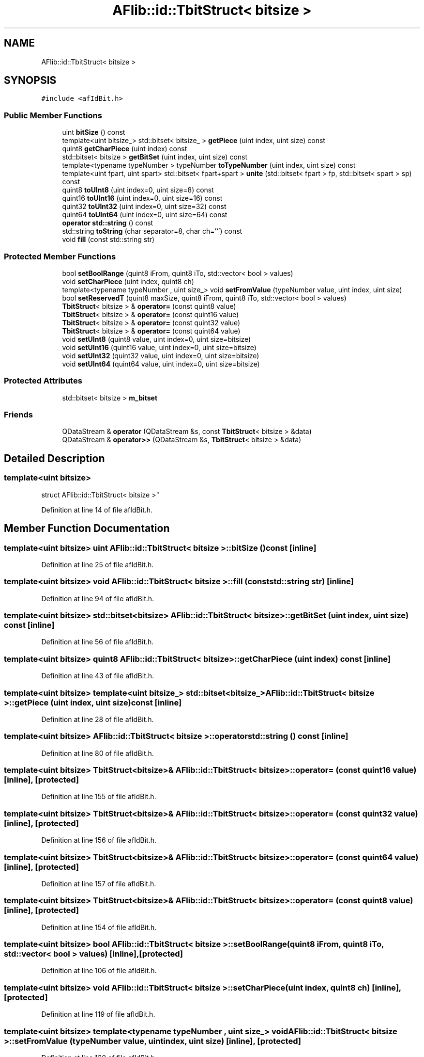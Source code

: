 .TH "AFlib::id::TbitStruct< bitsize >" 3 "Fri Mar 26 2021" "AF library" \" -*- nroff -*-
.ad l
.nh
.SH NAME
AFlib::id::TbitStruct< bitsize >
.SH SYNOPSIS
.br
.PP
.PP
\fC#include <afIdBit\&.h>\fP
.SS "Public Member Functions"

.in +1c
.ti -1c
.RI "uint \fBbitSize\fP () const"
.br
.ti -1c
.RI "template<uint bitsize_> std::bitset< bitsize_ > \fBgetPiece\fP (uint index, uint size) const"
.br
.ti -1c
.RI "quint8 \fBgetCharPiece\fP (uint index) const"
.br
.ti -1c
.RI "std::bitset< bitsize > \fBgetBitSet\fP (uint index, uint size) const"
.br
.ti -1c
.RI "template<typename typeNumber > typeNumber \fBtoTypeNumber\fP (uint index, uint size) const"
.br
.ti -1c
.RI "template<uint fpart, uint spart> std::bitset< fpart+spart > \fBunite\fP (std::bitset< fpart > fp, std::bitset< spart > sp) const"
.br
.ti -1c
.RI "quint8 \fBtoUInt8\fP (uint index=0, uint size=8) const"
.br
.ti -1c
.RI "quint16 \fBtoUInt16\fP (uint index=0, uint size=16) const"
.br
.ti -1c
.RI "quint32 \fBtoUInt32\fP (uint index=0, uint size=32) const"
.br
.ti -1c
.RI "quint64 \fBtoUInt64\fP (uint index=0, uint size=64) const"
.br
.ti -1c
.RI "\fBoperator std::string\fP () const"
.br
.ti -1c
.RI "std::string \fBtoString\fP (char separator=8, char ch='`') const"
.br
.ti -1c
.RI "void \fBfill\fP (const std::string str)"
.br
.in -1c
.SS "Protected Member Functions"

.in +1c
.ti -1c
.RI "bool \fBsetBoolRange\fP (quint8 iFrom, quint8 iTo, std::vector< bool > values)"
.br
.ti -1c
.RI "void \fBsetCharPiece\fP (uint index, quint8 ch)"
.br
.ti -1c
.RI "template<typename typeNumber , uint size_> void \fBsetFromValue\fP (typeNumber value, uint index, uint size)"
.br
.ti -1c
.RI "bool \fBsetReservedT\fP (quint8 maxSize, quint8 iFrom, quint8 iTo, std::vector< bool > values)"
.br
.ti -1c
.RI "\fBTbitStruct\fP< bitsize > & \fBoperator=\fP (const quint8 value)"
.br
.ti -1c
.RI "\fBTbitStruct\fP< bitsize > & \fBoperator=\fP (const quint16 value)"
.br
.ti -1c
.RI "\fBTbitStruct\fP< bitsize > & \fBoperator=\fP (const quint32 value)"
.br
.ti -1c
.RI "\fBTbitStruct\fP< bitsize > & \fBoperator=\fP (const quint64 value)"
.br
.ti -1c
.RI "void \fBsetUInt8\fP (quint8 value, uint index=0, uint size=bitsize)"
.br
.ti -1c
.RI "void \fBsetUInt16\fP (quint16 value, uint index=0, uint size=bitsize)"
.br
.ti -1c
.RI "void \fBsetUInt32\fP (quint32 value, uint index=0, uint size=bitsize)"
.br
.ti -1c
.RI "void \fBsetUInt64\fP (quint64 value, uint index=0, uint size=bitsize)"
.br
.in -1c
.SS "Protected Attributes"

.in +1c
.ti -1c
.RI "std::bitset< bitsize > \fBm_bitset\fP"
.br
.in -1c
.SS "Friends"

.in +1c
.ti -1c
.RI "QDataStream & \fBoperator\fP (QDataStream &s, const \fBTbitStruct\fP< bitsize > &data)"
.br
.ti -1c
.RI "QDataStream & \fBoperator>>\fP (QDataStream &s, \fBTbitStruct\fP< bitsize > &data)"
.br
.in -1c
.SH "Detailed Description"
.PP 

.SS "template<uint bitsize>
.br
struct AFlib::id::TbitStruct< bitsize >"

.PP
Definition at line 14 of file afIdBit\&.h\&.
.SH "Member Function Documentation"
.PP 
.SS "template<uint bitsize> uint \fBAFlib::id::TbitStruct\fP< bitsize >::bitSize () const\fC [inline]\fP"

.PP
Definition at line 25 of file afIdBit\&.h\&.
.SS "template<uint bitsize> void \fBAFlib::id::TbitStruct\fP< bitsize >::fill (const std::string str)\fC [inline]\fP"

.PP
Definition at line 94 of file afIdBit\&.h\&.
.SS "template<uint bitsize> std::bitset<bitsize> \fBAFlib::id::TbitStruct\fP< bitsize >::getBitSet (uint index, uint size) const\fC [inline]\fP"

.PP
Definition at line 56 of file afIdBit\&.h\&.
.SS "template<uint bitsize> quint8 \fBAFlib::id::TbitStruct\fP< bitsize >::getCharPiece (uint index) const\fC [inline]\fP"

.PP
Definition at line 43 of file afIdBit\&.h\&.
.SS "template<uint bitsize> template<uint bitsize_> std::bitset<bitsize_> \fBAFlib::id::TbitStruct\fP< bitsize >::getPiece (uint index, uint size) const\fC [inline]\fP"

.PP
Definition at line 28 of file afIdBit\&.h\&.
.SS "template<uint bitsize> \fBAFlib::id::TbitStruct\fP< bitsize >::\fBoperator\fP std::string () const\fC [inline]\fP"

.PP
Definition at line 80 of file afIdBit\&.h\&.
.SS "template<uint bitsize> \fBTbitStruct\fP<bitsize>& \fBAFlib::id::TbitStruct\fP< bitsize >::\fBoperator\fP= (const quint16 value)\fC [inline]\fP, \fC [protected]\fP"

.PP
Definition at line 155 of file afIdBit\&.h\&.
.SS "template<uint bitsize> \fBTbitStruct\fP<bitsize>& \fBAFlib::id::TbitStruct\fP< bitsize >::\fBoperator\fP= (const quint32 value)\fC [inline]\fP, \fC [protected]\fP"

.PP
Definition at line 156 of file afIdBit\&.h\&.
.SS "template<uint bitsize> \fBTbitStruct\fP<bitsize>& \fBAFlib::id::TbitStruct\fP< bitsize >::\fBoperator\fP= (const quint64 value)\fC [inline]\fP, \fC [protected]\fP"

.PP
Definition at line 157 of file afIdBit\&.h\&.
.SS "template<uint bitsize> \fBTbitStruct\fP<bitsize>& \fBAFlib::id::TbitStruct\fP< bitsize >::\fBoperator\fP= (const quint8 value)\fC [inline]\fP, \fC [protected]\fP"

.PP
Definition at line 154 of file afIdBit\&.h\&.
.SS "template<uint bitsize> bool \fBAFlib::id::TbitStruct\fP< bitsize >::setBoolRange (quint8 iFrom, quint8 iTo, std::vector< bool > values)\fC [inline]\fP, \fC [protected]\fP"

.PP
Definition at line 106 of file afIdBit\&.h\&.
.SS "template<uint bitsize> void \fBAFlib::id::TbitStruct\fP< bitsize >::setCharPiece (uint index, quint8 ch)\fC [inline]\fP, \fC [protected]\fP"

.PP
Definition at line 119 of file afIdBit\&.h\&.
.SS "template<uint bitsize> template<typename typeNumber , uint size_> void \fBAFlib::id::TbitStruct\fP< bitsize >::setFromValue (typeNumber value, uint index, uint size)\fC [inline]\fP, \fC [protected]\fP"

.PP
Definition at line 130 of file afIdBit\&.h\&.
.SS "template<uint bitsize> bool \fBAFlib::id::TbitStruct\fP< bitsize >::setReservedT (quint8 maxSize, quint8 iFrom, quint8 iTo, std::vector< bool > values)\fC [inline]\fP, \fC [protected]\fP"

.PP
Definition at line 140 of file afIdBit\&.h\&.
.SS "template<uint bitsize> void \fBAFlib::id::TbitStruct\fP< bitsize >::setUInt16 (quint16 value, uint index = \fC0\fP, uint size = \fCbitsize\fP)\fC [inline]\fP, \fC [protected]\fP"

.PP
Definition at line 160 of file afIdBit\&.h\&.
.SS "template<uint bitsize> void \fBAFlib::id::TbitStruct\fP< bitsize >::setUInt32 (quint32 value, uint index = \fC0\fP, uint size = \fCbitsize\fP)\fC [inline]\fP, \fC [protected]\fP"

.PP
Definition at line 161 of file afIdBit\&.h\&.
.SS "template<uint bitsize> void \fBAFlib::id::TbitStruct\fP< bitsize >::setUInt64 (quint64 value, uint index = \fC0\fP, uint size = \fCbitsize\fP)\fC [inline]\fP, \fC [protected]\fP"

.PP
Definition at line 162 of file afIdBit\&.h\&.
.SS "template<uint bitsize> void \fBAFlib::id::TbitStruct\fP< bitsize >::setUInt8 (quint8 value, uint index = \fC0\fP, uint size = \fCbitsize\fP)\fC [inline]\fP, \fC [protected]\fP"

.PP
Definition at line 159 of file afIdBit\&.h\&.
.SS "template<uint bitsize> std::string \fBAFlib::id::TbitStruct\fP< bitsize >::toString (char separator = \fC8\fP, char ch = \fC'`'\fP) const\fC [inline]\fP"

.PP
Definition at line 81 of file afIdBit\&.h\&.
.SS "template<uint bitsize> template<typename typeNumber > typeNumber \fBAFlib::id::TbitStruct\fP< bitsize >::toTypeNumber (uint index, uint size) const\fC [inline]\fP"

.PP
Definition at line 59 of file afIdBit\&.h\&.
.SS "template<uint bitsize> quint16 \fBAFlib::id::TbitStruct\fP< bitsize >::toUInt16 (uint index = \fC0\fP, uint size = \fC16\fP) const\fC [inline]\fP"

.PP
Definition at line 76 of file afIdBit\&.h\&.
.SS "template<uint bitsize> quint32 \fBAFlib::id::TbitStruct\fP< bitsize >::toUInt32 (uint index = \fC0\fP, uint size = \fC32\fP) const\fC [inline]\fP"

.PP
Definition at line 77 of file afIdBit\&.h\&.
.SS "template<uint bitsize> quint64 \fBAFlib::id::TbitStruct\fP< bitsize >::toUInt64 (uint index = \fC0\fP, uint size = \fC64\fP) const\fC [inline]\fP"

.PP
Definition at line 78 of file afIdBit\&.h\&.
.SS "template<uint bitsize> quint8 \fBAFlib::id::TbitStruct\fP< bitsize >::toUInt8 (uint index = \fC0\fP, uint size = \fC8\fP) const\fC [inline]\fP"

.PP
Definition at line 75 of file afIdBit\&.h\&.
.SS "template<uint bitsize> template<uint fpart, uint spart> std::bitset<fpart + spart> \fBAFlib::id::TbitStruct\fP< bitsize >::unite (std::bitset< fpart > fp, std::bitset< spart > sp) const\fC [inline]\fP"

.PP
Definition at line 70 of file afIdBit\&.h\&.
.SH "Friends And Related Function Documentation"
.PP 
.SS "template<uint bitsize> QDataStream& operator (QDataStream & s, const \fBTbitStruct\fP< bitsize > & data)\fC [friend]\fP"

.SS "template<uint bitsize> QDataStream& \fBoperator\fP>> (QDataStream & s, \fBTbitStruct\fP< bitsize > & data)\fC [friend]\fP"

.SH "Member Data Documentation"
.PP 
.SS "template<uint bitsize> std::bitset<bitsize> \fBAFlib::id::TbitStruct\fP< bitsize >::m_bitset\fC [protected]\fP"

.PP
Definition at line 102 of file afIdBit\&.h\&.

.SH "Author"
.PP 
Generated automatically by Doxygen for AF library from the source code\&.
